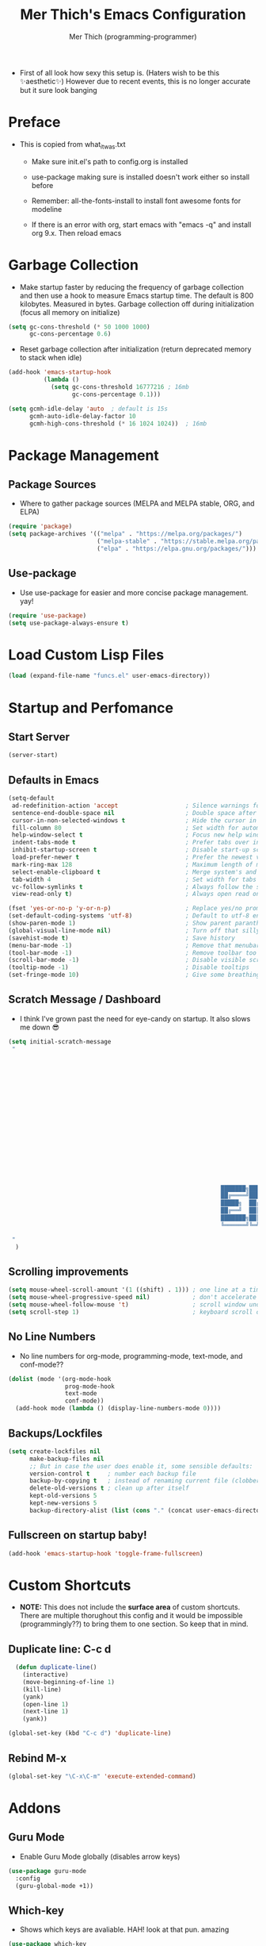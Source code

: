 #+TITLE: Mer Thich's Emacs Configuration
#+AUTHOR: Mer Thich (programming-programmer)

 * First of all look how sexy this setup is. (Haters wish to be this ✨aesthetic✨) However due to recent events, this is no longer accurate but it sure look banging

[[file:emacs_setup.png]]
* Preface
 * This is copied from what_it_was.txt
    * Make sure init.el's path to config.org is installed
    * use-package making sure is installed doesn't work either so install before
    * Remember: all-the-fonts-install to install font awesome fonts for modeline

    * If there is an error with org, start emacs with "emacs -q" and install org
      9.x. Then reload emacs

* Garbage Collection
 * Make startup faster by reducing the frequency of garbage collection and then use a hook to measure Emacs startup time. The default is 800 kilobytes. Measured in bytes. Garbage collection off during initialization (focus all memory on initialize)
#+begin_src emacs-lisp
    (setq gc-cons-threshold (* 50 1000 1000) 
          gc-cons-percentage 0.6)
#+end_src

 * Reset garbage collection after initialization (return deprecated memory to stack when idle)
#+begin_src emacs-lisp
    (add-hook 'emacs-startup-hook
              (lambda ()
                (setq gc-cons-threshold 16777216 ; 16mb
                      gc-cons-percentage 0.1)))

    (setq gcmh-idle-delay 'auto  ; default is 15s
          gcmh-auto-idle-delay-factor 10
          gcmh-high-cons-threshold (* 16 1024 1024))  ; 16mb
#+end_src
* Package Management
** Package Sources 
 * Where to gather package sources (MELPA and MELPA stable, ORG, and ELPA)
#+begin_src emacs-lisp
    (require 'package)
    (setq package-archives '(("melpa" . "https://melpa.org/packages/")
                             ("melpa-stable" . "https://stable.melpa.org/packages/")
                             ("elpa" . "https://elpa.gnu.org/packages/")))
#+end_src

** Use-package
 * Use use-package for easier and more concise package management. yay!
#+begin_src emacs-lisp
    (require 'use-package)
    (setq use-package-always-ensure t)
#+end_src

* Load Custom Lisp Files
#+begin_src emacs-lisp
(load (expand-file-name "funcs.el" user-emacs-directory))
#+end_src
* Startup and Perfomance
** Start Server
#+begin_src emacs-lisp
(server-start)
#+end_src
** Defaults in Emacs
#+begin_src emacs-lisp
  (setq-default
   ad-redefinition-action 'accept                   ; Silence warnings for redefinition
   sentence-end-double-space nil                    ; Double space after a period!? Inhumane!
   cursor-in-non-selected-windows t                 ; Hide the cursor in inactive windows
   fill-column 80                                   ; Set width for automatic line breaks
   help-window-select t                             ; Focus new help windows when opened
   indent-tabs-mode t                               ; Prefer tabs over inferior spaces
   inhibit-startup-screen t                         ; Disable start-up screen
   load-prefer-newer t                              ; Prefer the newest version of a file
   mark-ring-max 128                                ; Maximum length of mark ring
   select-enable-clipboard t                        ; Merge system's and Emacs' clipboard
   tab-width 4                                      ; Set width for tabs
   vc-follow-symlinks t                             ; Always follow the symlinks
   view-read-only t)                                ; Always open read only files in view mode

  (fset 'yes-or-no-p 'y-or-n-p)                     ; Replace yes/no prompts with y/n
  (set-default-coding-systems 'utf-8)               ; Default to utf-8 encoding
  (show-paren-mode 1)                               ; Show parent paranthesis
  (global-visual-line-mode nil)                     ; Turn off that silly visual line mode
  (savehist-mode t)                                 ; Save history
  (menu-bar-mode -1)                                ; Remove that menubar pls :)
  (tool-bar-mode -1)                                ; Remove toolbar too
  (scroll-bar-mode -1)                              ; Disable visible scrollbar
  (tooltip-mode -1)                                 ; Disable tooltips
  (set-fringe-mode 10)                              ; Give some breathing room  
#+end_src

** Scratch Message / Dashboard
 * I think I've grown past the need for eye-candy on startup. It also slows me
   down 😎
#+begin_src emacs-lisp
  (setq initial-scratch-message
   " 
  


















                                                              ███████╗███╗   ███╗ █████╗  ██████╗███████╗
                                                              ██╔════╝████╗ ████║██╔══██╗██╔════╝██╔════╝
                                                              █████╗  ██╔████╔██║███████║██║     ███████╗
                                                              ██╔══╝  ██║╚██╔╝██║██╔══██║██║     ╚════██║
                                                              ███████╗██║ ╚═╝ ██║██║  ██║╚██████╗███████║
                                                              ╚══════╝╚═╝     ╚═╝╚═╝  ╚═╝ ╚═════╝╚══════╝
 
   "                                           
    )
#+end_src

** Scrolling improvements
#+begin_src emacs-lisp
    (setq mouse-wheel-scroll-amount '(1 ((shift) . 1))) ; one line at a time
    (setq mouse-wheel-progressive-speed nil)            ; don't accelerate scrolling
    (setq mouse-wheel-follow-mouse 't)                  ; scroll window under mouse
    (setq scroll-step 1)                                ; keyboard scroll one line at a time
#+end_src

** No Line Numbers
 * No line numbers for org-mode, programming-mode, text-mode, and conf-mode??
#+begin_src emacs-lisp
  (dolist (mode '(org-mode-hook
                  prog-mode-hook
                  text-mode
                  conf-mode))
    (add-hook mode (lambda () (display-line-numbers-mode 0))))
#+end_src
 
** Backups/Lockfiles
#+begin_src emacs-lisp
(setq create-lockfiles nil
      make-backup-files nil
      ;; But in case the user does enable it, some sensible defaults:
      version-control t     ; number each backup file
      backup-by-copying t   ; instead of renaming current file (clobbers links)
      delete-old-versions t ; clean up after itself
      kept-old-versions 5
      kept-new-versions 5
      backup-directory-alist (list (cons "." (concat user-emacs-directory "backup/"))))
#+end_src
** Fullscreen on startup baby!
#+begin_src emacs-lisp
  (add-hook 'emacs-startup-hook 'toggle-frame-fullscreen)
#+end_src

* Custom Shortcuts
 * *NOTE:* This does not include the *surface area* of custom shortcuts. There are
   multiple thorughout this config and it would be impossible (programmingly??)
   to bring them to one section. So keep that in mind. 
** Duplicate line: C-c d
#+begin_src emacs-lisp
    (defun duplicate-line()
      (interactive)
      (move-beginning-of-line 1)
      (kill-line)
      (yank)
      (open-line 1)
      (next-line 1)
      (yank))

  (global-set-key (kbd "C-c d") 'duplicate-line)
#+end_src

** Rebind M-x
#+begin_src emacs-lisp
 (global-set-key "\C-x\C-m" 'execute-extended-command)
#+end_src

* Addons
** Guru Mode
 * Enable Guru Mode globally (disables arrow keys)
#+begin_src emacs-lisp
  (use-package guru-mode
    :config
    (guru-global-mode +1))
#+end_src

** Which-key
 * Shows which keys are avaliable. HAH! look at that pun. amazing
#+begin_src emacs-lisp
  (use-package which-key
    :init (which-key-mode)
    :diminish which-key-mode
    :config
    (setq which-key-idle-delay 0.5))
#+end_src

** Nyan Mode 
 * Nyan mode baby! 
#+begin_src emacs-lisp
  (use-package nyan-mode 
    :init (nyan-mode) 
    :config (setq nyan-wavy-trail t))
#+end_src

** Emojis 
 * Shamelessly stolen from this [[https://ianyepan.github.io/posts/emacs-emojis/][blog]]. Install Noto Color Emoji beforehand though 😔
#+begin_src emacs-lisp
  (use-package emojify
    :config
    (when (member "Noto Color Emoji" (font-family-list))
      (set-fontset-font
       t 'symbol (font-spec :family "Noto Color Emoji") nil 'prepend))
    (setq emojify-display-style 'unicode)
    (setq emojify-emoji-styles '(unicode))
    (bind-key* (kbd "C-c e") #'emojify-insert-emoji)) ; override binding in any mode
#+end_src

** Evil MoDe
#+begin_src emacs-lisp
  (use-package evil
    :init
    (setq evil-want-keybinding t) ;; load Evil keybindings in other modes
    (setq evil-want-fine-undo t)
    (setq evil-want-Y-yank-to-eol t)
    (setq evil-mode-line-format nil)
    :config
    ;; ----- Keybindings
    (define-key evil-motion-state-map "/" 'swiper)
    (evil-global-set-key 'motion "j" 'evil-next-visual-line)
    (evil-global-set-key 'motion "k" 'evil-previous-visual-line)

    ;; ----- Setting cursor colors
    (setq evil-emacs-state-cursor    '("#649bce" box))
    (setq evil-normal-state-cursor   '("#d9a871" box))
    (setq evil-operator-state-cursor '("#ebcb8b" hollow))
    (setq evil-visual-state-cursor   '("#677691" box))
    (setq evil-insert-state-cursor   '("#eb998b" (bar . 2)))
    (setq evil-replace-state-cursor  '("#eb998b" hbar))
    (setq evil-motion-state-cursor   '("#ad8beb" box))

    (evil-mode 1))

  (use-package evil-surround
    :after evil
    :defer 2
    :config
    (global-evil-surround-mode 1))
#+end_src

** Modeline
#+begin_src emacs-lisp
  (use-package hide-mode-line
    :commands (hide-mode-line-mode))

  (use-package doom-modeline
    :config
    (doom-modeline-mode)
    (setq doom-modeline-enable-word-count nil
          doom-modeline-buffer-encoding nil
          ;; Icons ---
          doom-modeline-modal nil
          doom-modeline-icon nil ; Enable/disable all icons
          doom-modeline-modal-icon nil ;; Icon for Evil mode
          doom-modeline-major-mode-icon nil
          doom-modeline-major-mode-color-icon nil
          doom-modeline-buffer-state-icon nil
  
          doom-modeline-bar-width 3))
#+end_src

* Aesthetics
** Font: Source Code Pro
 * NOTE: On a new system, you will have to install Source Code Pro on the system
#+begin_src emacs-lisp
  (set-face-attribute 'default t :height 100 :weight 'medium)
  (set-face-attribute 'default t :font "Source Code Pro")
#+end_src

 * Font for org-mode
#+begin_src emacs-lisp
  (custom-theme-set-faces
   'user
   '(variable-pitch ((t (:family "Source Code Pro" :height 100 :weight medium))))
   '(fixed-pitch ((t ( :family "Source Code Pro" :height 100)))))
#+end_src 

** Theme: Minimal Grey
#+begin_src emacs-lisp
    (use-package doom-themes
      :config
      (load-theme 'doom-spacegrey t))
#+end_src

** Writeroom
#+begin_src emacs-lisp
(use-package visual-fill-column
  :defer t
  :config
  (setq visual-fill-column-center-text t)
  (if (eq 'jib/computer 'desktop)
      (setq visual-fill-column-width 100)
    (setq visual-fill-column-width 80))
  (setq visual-fill-column-center-text t))

(use-package writeroom-mode
  :defer t
  :config
  (setq writeroom-maximize-window nil
        writeroom-mode-line t
        writeroom-global-effects nil ;; No need to have Writeroom do any of that silly stuff
        writeroom-extra-line-spacing 3) 
  (setq writeroom-width visual-fill-column-width)
  )
#+end_src

* Keybindings
#+begin_src emacs-lisp
(use-package general)
#+end_src
** SPC Leader Key
#+begin_src emacs-lisp
  (general-define-key
   :states '(normal motion visual)
   :keymaps 'override
   :prefix "SPC"
#+end_src

*** Top level functions
#+begin_src emacs-lisp
  "f" '(counsel-find-file :which-key "find file")
  "r" '(counsel-recentf :which-key "recent files")
  "TAB" '(switch-to-prev-buffer :which-key "previous buffer")
  "SPC" '(counsel-M-x :which-key "M-x")
  "C-q" '(save-buffers-kill-terminal :which-key "quit emacs")
  "c" '(org-capture :which-key "org-capture")
  "u" '(universal-argument :which-key "universal-argument")
  "z" '(repeat :which-key "repeat")
#+end_src
*** Applications
#+begin_src emacs-lisp
;; "Applications"
"a" '(nil :which-key "applications")
"ao" '(org-agenda :which-key "org-agenda")
;; "am" '(mu4e :which-key "mu4e")
;; "aC" '(calc :which-key "calc")

"ad" '(dired :which-key "dired")
"aD" '(dired-jump :which-key "dired jump")
#+end_src
*** Buffers
#+begin_src emacs-lisp
"b" '(nil :which-key "buffer")
"bb" '(counsel-switch-buffer :which-key "switch buffers")
"bd" '(evil-delete-buffer :which-key "delete buffer")
#+end_src
*** Files
#+begin_src emacs-lisp
;; Files
"f" '(nil :which-key "files")
"fb" '(counsel-bookmark :which-key "bookmarks")
"ff" '(counsel-find-file :which-key "find file")
"fr" '(counsel-recentf :which-key "recent files")
"fR" '(rename-file :which-key "rename file")
"fs" '(save-buffer :which-key "save buffer")
"fS" '(evil-write-all :which-key "save all buffers")
#+end_src
*** Help/Emacs
#+begin_src emacs-lisp
;; Help/emacs
"h" '(nil :which-key "help/emacs")

"hv" '(counsel-describe-variable :which-key "des. variable")
"hb" '(counsel-descbinds :which-key "des. bindings")
"hM" '(describe-mode :which-key "des. mode")
"hf" '(counsel-describe-function :which-key "des. func")
"hF" '(counsel-describe-face :which-key "des. face")
"hk" '(describe-key :which-key "des. key")

"hm" '(nil :which-key "switch mode")
"hme" '(emacs-lisp-mode :which-key "elisp mode")
"hmo" '(org-mode :which-key "org mode")
"hmt" '(text-mode :which-key "text mode")

"hp" '(nil :which-key "packages")
"hpr" 'package-refresh-contents
"hpi" 'package-install
"hpd" 'package-delete
#+end_src
*** Toggles/Visuals
#+begin_src emacs-lisp
;; Toggles
"t" '(nil :which-key "toggles")
"tt" '(toggle-truncate-lines :which-key "truncate lines")
"tv" '(visual-line-mode :which-key "visual line mode")
"tn" '(display-line-numbers-mode :which-key "display line numbers")
"tw" '(writeroom-mode :which-key "writeroom-mode")
"tR" '(read-only-mode :which-key "read only mode")
"tm" '(hide-mode-line-mode :which-key "hide modeline mode")
#+end_src
*** Windows
#+begin_src emacs-lisp
  "w" '(nil :which-key "window")
  "wm" '(jib/toggle-maximize-buffer :which-key "maximize buffer")
  "wN" '(make-frame :which-key "make frame")
  "wd" '(evil-window-delete :which-key "delete window")
  "w-" '(jib/split-window-vertically-and-switch :which-key "split below")
  "w/" '(jib/split-window-horizontally-and-switch :which-key "split right")
  "w{" '(enlarge-window-horizontally :which-key "expand horizon")
  "w}" '(shrink-window-horizontally :which-key "shrink horizon")
  "w+" '(balance-windows :which-key "balance windows")
  "w^" '(enlarge-window :which-key "enlarge verizon")
  "wl" '(evil-window-right :which-key "evil-window-right")
  "wh" '(evil-window-left :which-key "evil-window-left")
  "wj" '(evil-window-down :which-key "evil-window-down")
  "wk" '(evil-window-up :which-key "evil-window-up")
  "wz" '(text-scale-adjust :which-key "text zoom")
#+end_src

*** End SPC prefix block
#+begin_src emacs-lisp
)
#+end_src
** All-mode keybindings
#+begin_src emacs-lisp
  (general-def
    :keymaps 'override

    ;; Emacs ---
    "C-x C-m" 'counsel-M-x

    ;; Utility ---
    "C-c c" 'org-capture
    "C-c a" 'org-agenda
    "C-s" 'swiper
    )
#+end_src
** Insert Mode Keymaps
#+begin_src emacs-lisp
  ;; Insert keymaps
  (general-def
    :states '(insert)
    "C-a" 'evil-beginning-of-visual-line
    "C-g" 'evil-normal-state
    "C-e" 'evil-end-of-visual-line
    "C-S-a" 'evil-beginning-of-line
    "C-S-e" 'evil-end-of-line
    "C-n" 'evil-next-visual-line
    "C-p" 'evil-previous-visual-line
        "C-y" 'yank
    )
#+end_src
* Ivy
 * Ivy is an excellent completion framework for Emacs. It provides a minimal yet powerful selection menu that appears when you open files, switch buffers, and for many other tasks in Emacs. 
#+begin_src emacs-lisp
  (use-package ivy
    :diminish ivy-mode
    :bind (("C-s" . swiper)
           :map ivy-minibuffer-map
           ("TAB" . ivy-alt-done)
           ("C-j" . ivy-next-line)
           ("C-k" . ivy-previous-line)
           :map ivy-switch-buffer-map
           ("C-k" . ivy-previous-line)
           ("C-l" . ivy-done)
           ("C-d" . ivy-switch-buffer-kill)
           :map ivy-reverse-i-search-map
           ("C-k" . ivy-previous-line)
           ("C-d" . ivy-reverse-i-search-kill))
    :general
    (general-define-key
     ;; Also put in ivy-switch-buffer-map b/c otherwise switch buffer map overrides and C-k kills buffers
     :keymaps '(ivy-minibuffer-map ivy-switch-buffer-map)
     "S-SPC" 'nil
     "C-SPC" 'ivy-restrict-to-matches ;; Default is S-SPC, changed this b/c sometimes I accidentally hit S-SPC
     ;; C-j and C-k to move up/down in Ivy
     "C-k" 'ivy-previous-line
     "C-j" 'ivy-next-line)
    :config
    (setq ivy-use-virtual-buffers t)
    (setq ivy-wrap t)
    (setq ivy-count-format "(%d/%d) ")
    (setq enable-recursive-minibuffers t)

    (ivy-mode 1)
    )  

#+end_src

** Ivy Rich
 * ivy-rich adds extra columns to a few of the Counsel commands to provide more information about each item.
 #+begin_src emacs-lisp
   (use-package ivy-rich
    :init
    (setq ivy-rich-path-style 'abbrev)
    (ivy-rich-mode 1))
 #+end_src

* Counsel
 * Counsel is a customized set of commands to replace `find-file` with
   `counsel-find-file`, etc which provide useful commands for each of the default completion commands.
#+begin_src emacs-lisp
  (use-package counsel
    :bind (("C-x b" . 'counsel-switch-buffer)
           :map minibuffer-local-map
           ("C-r" . 'counsel-minibuffer-history))
    :config
    (counsel-mode 1))
#+end_src

* Org-Mode
** Org mode setup 
 * Turn on indentation and auto-fill mode for Org files
#+begin_src emacs-lisp
  (defun dw/org-mode-setup ()
    (org-indent-mode)
    (variable-pitch-mode 1)
    (auto-fill-mode)) 
#+end_src

 * This is another setup :)
#+begin_src emacs-lisp
    (use-package org
       :defer t
       :hook (org-mode . dw/org-mode-setup)
#+end_src

** Org Config
#+begin_src emacs-lisp
  :config
  (setq
#+end_src

*** Org Ellipsis
#+begin_src emacs-lisp
  org-ellipsis " ▾"
#+end_src

*** Keywords
#+begin_src emacs-lisp
org-todo-keywords
      '((sequence "TODO" "PROG" "DONE"))
#+end_src

*** Faces
#+begin_src emacs-lisp
    org-todo-keyword-faces
          '(("PROG" . (:foreground "red" :weight bold)))         
#+end_src

*** Source Fontify
#+begin_src emacs-lisp
  org-src-fontify-natively t
#+end_src

*** Quote and Verse Blocks
#+begin_src emacs-lisp
  org-fontify-quote-and-verse-blocks t
#+end_src

*** Org Tab Behaviors
#+begin_src emacs-lisp
  org-src-tab-acts-natively t
#+end_src

*** Source Code indentation
#+begin_src emacs-lisp
  org-edit-src-content-indentation 2
#+end_src

*** Block Startup
#+begin_src emacs-lisp
  org-hide-block-startup nil
#+end_src

*** Org Indentation
#+begin_src emacs-lisp
  org-src-preserve-indentation nil
#+end_src

*** Folded Org Headers
#+begin_src emacs-lisp
  org-startup-folded 'content
#+end_src

*** Seperator Lines
#+begin_src emacs-lisp
  org-cycle-separator-lines 2
#+end_src

*** Inline Images
#+begin_src emacs-lisp
  org-startup-with-inline-images t
#+end_src

*** Emphasis Markers
#+begin_src emacs-lisp
  org-hide-emphasis-markers t
#+end_src

*** Org Agenda Column View
#+begin_src emacs-lisp
  org-agenda-overriding-columns-format
  "%PRIORITY %TODO %ITEM %TAGS"
#+end_src

*** End of Org Defualt Block
#+begin_src emacs-lisp
)
#+end_src

*** Evil Org
#+begin_src emacs-lisp
(use-package evil-org
  :diminish evil-org-mode
  :after org
  :config
  (add-hook 'org-mode-hook 'evil-org-mode)
  (add-hook 'evil-org-mode-hook
            (lambda () (evil-org-set-key-theme))))

(require 'evil-org-agenda)
(evil-org-agenda-set-keys)
#+end_src

** Org mode Keybindings
#+begin_src emacs-lisp
  (general-define-key
   :prefix ","
   :states 'motion
   :keymaps '(org-mode-map)
   "" nil
   "A" '(org-archive-subtree-default :which-key "org-archive")
   "a" '(org-agenda :which-key "org agenda")
   "6" '(org-sort :which-key "sort")
   "c" '(org-capture :which-key "org-capture")
   "s" '(org-schedule :which-key "schedule")
   "S" '(jib/org-schedule-tomorrow :which-key "schedule tmrw")
   "d" '(org-deadline :which-key "deadline")
   "g" '(counsel-org-goto :which-key "goto heading")
   ":" '(counsel-org-tag :which-key "set tags")
   "p" '(org-set-property :which-key "set property")
   "t" '(org-todo :which-key "toggle TODO state")
   "e" '(org-export-dispatch :which-key "export org")
   "." '(org-toggle-narrow-to-subtree :which-key "toggle narrow to subtree")

   "1" '(org-toggle-link-display :which-key "toggle link display")
   "2" '(org-toggle-inline-images :which-key "toggle images")

   ;; insert
   "i" '(nil :which-key "insert")

   "il" '(org-insert-link :which-key "org-insert-link")
   "iL" '(counsel-org-link :which-key "counsel-org-link")

   "is" '(nil :which-key "insert stamp")
   "iss" '((lambda () (interactive) (call-interactively (org-time-stamp-inactive))) :which-key "org-time-stamp-inactive")
   "isS" '((lambda () (interactive) (call-interactively (org-time-stamp nil))) :which-key "org-time-stamp")

   ;; clocking
   "c" '(nil :which-key "clocking")
   "ci" '(org-clock-in :which-key "clock in")
   "co" '(org-clock-out :which-key "clock out")
   "cj" '(org-clock-goto :which-key "jump to clock")
   )
#+end_src

** Org Agenda Keybindings
#+begin_src emacs-lisp
(general-define-key
 :prefix ","
 :states 'motion
 :keymaps '(org-agenda-mode-map)
 "" nil
 "a" '(org-agenda :which-key "org agenda")
 "c" '(org-capture :which-key "org-capture")
 "s" '(org-agenda-schedule :which-key "schedule")
 "," '(org-agenda-schedule :which-key "schedule") ;; quick access
 "d" '(org-agenda-deadline :which-key "deadline")
 "t" '(org-agenda-set-tags :which-key "set tags")
 ;; clocking
 "c" '(nil :which-key "clocking")
 "ci" '(org-agenda-clock-in :which-key "clock in")
 "co" '(org-agenda-clock-out :which-key "clock out")
 "cj" '(org-clock-goto :which-key "jump to clock")
 )

(evil-define-key 'motion org-agenda-mode-map
  (kbd "f") 'org-agenda-later
  (kbd "b") 'org-agenda-earlier)
#+end_src

** Org Capture Templates
#+begin_src emacs-lisp
    (setq org-capture-templates '(
#+end_src

*** Template
#+begin_src emacs-lisp
   ("t" "Todo" entry (file+headline "/mnt/chromeos/GoogleDrive/MyDrive/SchoolDocuments/Notes/20230527140013-refile.org" "Tasks")
    "* TODO %?\n ")
#+end_src

*** Meeting Template
#+begin_src emacs-lisp
   ("m" "Scheduled Meeting" entry (file+headline "/mnt/chromeos/GoogleDrive/MyDrive/SchoolDocuments/Notes/20230527140013-refile.org" "Meetings")
  "* %?\n ")
#+end_src

*** Reminders Template
#+begin_src emacs-lisp
   ("r" "Reminders" entry (file+headline "/mnt/chromeos/GoogleDrive/MyDrive/SchoolDocuments/Notes/20230527140013-refile.org" "Reminders")
  "* %?\n ")
#+end_src

*** Idea Template
#+begin_src emacs-lisp
   ("i" "Anything Ideas" entry (file+headline "/mnt/chromeos/GoogleDrive/MyDrive/SchoolDocuments/Notes/20230527140013-refile.org" "Ideas")
  "* %?\n ")
#+end_src

*** End of Org Capture Template
#+begin_src emacs-lisp
   ))
#+end_src

** Command to start Org-agenda: C-c a
#+begin_src emacs-lisp
  (global-set-key "\C-ca" 'org-agenda)
#+end_src

** Command to start Org-capture: C-c c
#+begin_src emacs-lisp
  (global-set-key "\C-cc" 'org-capture)
#+end_src

** Org-indent Face
 * Make sure org-indent face is avaliable
#+begin_src emacs-lisp
    (require 'org-indent)
#+end_src

** Pretty Header Bullet Points
 * Nice header bullet points
#+begin_src emacs-lisp
    (use-package org-superstar
      :after org
      :hook (org-mode . org-superstar-mode)
      :custom
      (org-superstar-remove-leading-stars t)
      (org-superstar-headline-bullets-list '("◉" "○" "●" "○" "●" "○" "●")))
#+end_src

** Header Sizes
#+begin_src emacs-lisp
    (custom-set-faces
     '(org-level-1 ((t (:inherit outline-1 :height 1.5))))
     '(org-level-2 ((t (:inherit outline-2 :height 1.3))))
     '(org-level-3 ((t (:inherit outline-3 :height 1.2))))
     '(org-level-4 ((t (:inherit outline-4 :height 1.1))))
     '(org-level-5 ((t (:inherit outline-5 :height 1.1))))
     )
#+end_src

** Code block templates
 * Type "<el" then hit Tab to expand template. More can be found [[https://orgmode.org/manual/Easy-templates.html][here]]. This is needed as of Org 9.2
#+begin_src emacs-lisp
    (require 'org-tempo)

    (add-to-list 'org-structure-template-alist '("sh" . "src sh"))
    (add-to-list 'org-structure-template-alist '("el" . "src emacs-lisp"))
#+end_src

** Pretty Symbols
#+begin_src emacs-lisp
  ;; Prettifying src blocks
  (setq-default prettify-symbols-alist '(("#+BEGIN_SRC" . "†")
                                         ("#+END_SRC" . "†")
                                         ("#+begin_src" . "†")
                                         ("#+end_src" . "†")
                                         (">=" . "≥")
                                         ("=>" . "⇨")))

  (setq prettify-symbols-unprettify-at-point 'right-edge)
  (add-hook 'org-mode-hook 'prettify-symbols-mode)
#+end_src

** End of Org Block
#+begin_src emacs-lisp   
 )
#+end_src

* Org-Roam
#+begin_src emacs-lisp
  (use-package org-roam
#+end_src

** Org Roam Directory
#+begin_src emacs-lisp  
    :custom
    (org-roam-directory "/mnt/chromeos/GoogleDrive/MyDrive/SchoolDocuments/Notes")
#+end_src

** Org Roam Completion
#+begin_src emacs-lisp
    (org-roam-completion-everywhere t)
    #+end_src

** Org Roam Capture Template
#+begin_src emacs-lisp
   (org-roam-capture-templates '(
#+end_src

*** Default Template
#+begin_src emacs-lisp
  ("d" "default" plain
   "%?"
   :if-new (file+head "%<%Y%m%d%H%M%S>-${slug}.org" "#+title: ${title}\n")
   :unnarrowed t)
#+end_src

*** Book Template
#+begin_src emacs-lisp
  ("b" "book notes" plain (file "/mnt/chromeos/GoogleDrive/MyDrive/SchoolDocuments/Notes/RoamTemplates/book.org")
   :if-new (file+head "%<%Y%m%d%H%M%S>-${slug}.org" "#+title: ${title}\n")
   :unnarrowed t)
#+end_src

*** Class Template
#+begin_src emacs-lisp
  ("c" "class" plain (file "/mnt/chromeos/GoogleDrive/MyDrive/SchoolDocuments/Notes/RoamTemplates/class.org")
   :if-new (file+head "%<%Y%m%d%H%M%S>-${slug}.org" "#+title: ${title}\n")
   :unnarrowed t)
#+end_src

*** End of Org Roam Capture Templates
#+begin_src emacs-lisp
  ))
#+end_src

** Org Roam Bindings
#+begin_src emacs-lisp
      :bind (("C-c n l" . org-roam-buffer-toggle)
             ("C-c n f" . org-roam-node-find)
             ("C-c n i" . org-roam-node-insert)
             :map org-mode-map
             ("C-M-i" . completion-at-point))
      :config
      (org-roam-setup)
  #+end_src

** End of Org Roam Block
  #+begin_src emacs-lisp
  )
#+end_src

* Development
** Rainbow delimeters
 * See the nested parentheses (God send) but only in programming-mode
#+begin_src emacs-lisp
  (use-package rainbow-delimiters
    :hook (prog-mode . rainbow-delimiters-mode))
 #+end_src

** Magit
 * Magit integration (git integration for emacs)
#+begin_src emacs-lisp
  (use-package magit
    :commands (magit-status magit-get-current-branch)
    :custom
    (magit-display-buffer-function #'magit-display-buffer-same-window-except-diff-v1))
#+end_src

* You have now reached the end of the configuration.
 * Do you cringe or are you enlightened? Have a great day :)
#+begin_src 
 _________________________________________
/ Invent and fit; have fits and reinvent! \
| We toast the Lisp programmer who pens   |
| his thoughts within nests of            |
\\ parentheses.                           /
  ---------------------------------------
         \   ^__^ 
          \  (oo)\_______
             (__)\       )\/\\
                 ||----w |
                 ||     ||
#+end_src

